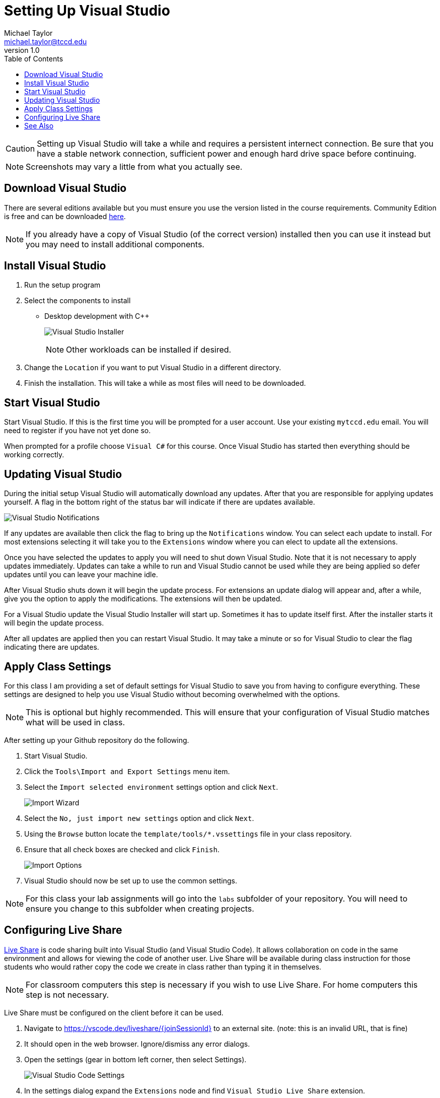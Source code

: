 = Setting Up Visual Studio
Michael Taylor <michael.taylor@tccd.edu>
v1.0
:toc:

CAUTION: Setting up Visual Studio will take a while and requires a persistent internect connection. Be sure that you have a stable network connection, sufficient power and enough hard drive space before continuing.

NOTE: Screenshots may vary a little from what you actually see.

== Download Visual Studio

There are several editions available but you must ensure you use the version listed in the course requirements. Community Edition is free and can be downloaded https://visualstudio.microsoft.com/vs/community/[here]. 

NOTE: If you already have a copy of Visual Studio (of the correct version) installed then you can use it instead but you may need to install additional components.

== Install Visual Studio

. Run the setup program
. Select the components to install
    ** Desktop development with C++    
+
image:visualstudio-installer.png[Visual Studio Installer]
+
NOTE: Other workloads can be installed if desired.
. Change the `Location` if you want to put Visual Studio in a different directory.
. Finish the installation. This will take a while as most files will need to be downloaded.

== Start Visual Studio

Start Visual Studio. If this is the first time you will be prompted for a user account. Use your existing `mytccd.edu` email. You will need to register if you have not yet done so.

When prompted for a profile choose `Visual C#` for this course. Once Visual Studio has started then everything should be working correctly.

== Updating Visual Studio

During the initial setup Visual Studio will automatically download any updates. After that you are responsible for applying updates yourself. A flag in the bottom right of the status bar will indicate if there are updates available.

image:visualstudio-updates.png[Visual Studio Notifications]

If any updates are available then click the flag to bring up the `Notifications` window. You can select each update to install. For most extensions selecting it will take you to the `Extensions` window where you can elect to update all the extensions.

Once you have selected the updates to apply you will need to shut down Visual Studio. Note that it is not necessary to apply updates immediately. Updates can take a while to run and Visual Studio cannot be used while they are being applied so defer updates until you can leave your machine idle.

After Visual Studio shuts down it will begin the update process. For extensions an update dialog will appear and, after a while, give you the option to apply the modifications. The extensions will then be updated.

For a Visual Studio update the Visual Studio Installer will start up. Sometimes it has to update itself first. After the installer starts it will begin the update process.

After all updates are applied then you can restart Visual Studio. It may take a minute or so for Visual Studio to clear the flag indicating there are updates.

== Apply Class Settings

For this class I am providing a set of default settings for Visual Studio to save you from having to configure everything. These settings are designed to help you use Visual Studio without becoming overwhelmed with the options.

NOTE: This is optional but highly recommended. This will ensure that your configuration of Visual Studio matches what will be used in class.

After setting up your Github repository do the following.

. Start Visual Studio.
. Click the `Tools\Import and Export Settings` menu item. 
. Select the `Import selected environment` settings option and click `Next`.
+
image:import-wizard.png[Import Wizard]
. Select the `No, just import new settings` option and click `Next`. 
. Using the `Browse` button locate the `template/tools/*.vssettings` file in your class repository.
. Ensure that all check boxes are checked and click `Finish`.
+
image:import-options.png[Import Options]
.	Visual Studio should now be set up to use the common settings.

NOTE: For this class your lab assignments will go into the `labs` subfolder of your repository. You will need to ensure you change to this subfolder when creating projects.

== Configuring Live Share

https://visualstudio.microsoft.com/services/live-share/[Live Share] is code sharing built into Visual Studio (and Visual Studio Code). 
It allows collaboration on code in the same environment and allows for viewing the code of another user. Live Share will be available during class instruction for those students who would rather copy the code we create in class rather than typing it in themselves. 

NOTE: For classroom computers this step is necessary if you wish to use Live Share. For home computers this step is not necessary.

Live Share must be configured on the client before it can be used.

1. Navigate to https://vscode.dev/liveshare/{joinSessionId} to an external site. (note: this is an invalid URL, that is fine)
2. It should open in the web browser. Ignore/dismiss any error dialogs.
3. Open the settings (gear in bottom left corner, then select Settings).
+
image:vscode-settings.png[Visual Studio Code Settings]
4. In the settings dialog expand the `Extensions` node and find `Visual Studio Live Share` extension.
5. Scroll down to the `Liveshare: Launcher Client` setting and change to `visualStudio` to open in Visual Studio. Leave as `web` to have it open in the web browser instead.
+
image:liveshare-settings.png[Live Share Settings]

CAUTION: Live Share is continually updated and may behave oddly during the semester. It is a tool to assist students who are having difficulty typing in all the code during class. Students are responsible for keeping up with the classwork even when Live Share is not functioning correctly.

== See Also

link:/gettingstarted/readme.adoc[Getting Started] +
link:../readme.adoc[Setting Up]
